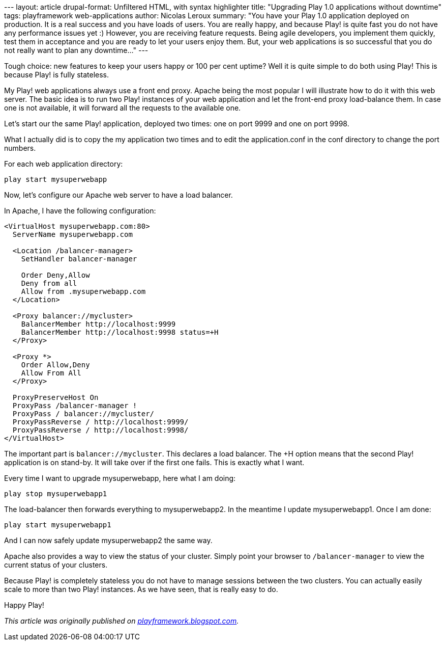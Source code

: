 --- layout: article drupal-format: Unfiltered HTML, with syntax
highlighter title: "Upgrading Play 1.0 applications without downtime"
tags: playframework web-applications author: Nicolas Leroux summary:
"You have your Play 1.0 application deployed on production. It is a real
success and you have loads of users. You are really happy, and because
Play! is quite fast you do not have any performance issues yet :)
However, you are receiving feature requests. Being agile developers, you
implement them quickly, test them in acceptance and you are ready to let
your users enjoy them. But, your web applications is so successful that
you do not really want to plan any downtime…" ---

Tough choice: new features to keep your users happy or 100 per cent
uptime? Well it is quite simple to do both using Play! This is because
Play! is fully stateless.

My Play! web applications always use a front end proxy. Apache being the
most popular I will illustrate how to do it with this web server. The
basic idea is to run two Play! instances of your web application and let
the front-end proxy load-balance them. In case one is not available, it
will forward all the requests to the available one.

Let's start our the same Play! application, deployed two times: one on
port 9999 and one on port 9998.

What I actually did is to copy the my application two times and to edit
the application.conf in the conf directory to change the port numbers.

For each web application directory:

....
play start mysuperwebapp
....

Now, let's configure our Apache web server to have a load balancer.

In Apache, I have the following configuration:

[source,brush:,xml;,gutter:,false]
----
<VirtualHost mysuperwebapp.com:80>
  ServerName mysuperwebapp.com

  <Location /balancer-manager>
    SetHandler balancer-manager

    Order Deny,Allow
    Deny from all
    Allow from .mysuperwebapp.com
  </Location>

  <Proxy balancer://mycluster>
    BalancerMember http://localhost:9999
    BalancerMember http://localhost:9998 status=+H
  </Proxy>

  <Proxy *>
    Order Allow,Deny
    Allow From All
  </Proxy>

  ProxyPreserveHost On
  ProxyPass /balancer-manager !
  ProxyPass / balancer://mycluster/
  ProxyPassReverse / http://localhost:9999/
  ProxyPassReverse / http://localhost:9998/
</VirtualHost>
----

The important part is `balancer://mycluster`. This declares a load
balancer. The +H option means that the second Play! application is on
stand-by. It will take over if the first one fails. This is exactly what
I want.

Every time I want to upgrade mysuperwebapp, here what I am doing:

....
play stop mysuperwebapp1
....

The load-balancer then forwards everything to mysuperwebapp2. In the
meantime I update mysuperwebapp1. Once I am done:

....
play start mysuperwebapp1
....

And I can now safely update mysuperwebapp2 the same way.

Apache also provides a way to view the status of your cluster. Simply
point your browser to `/balancer-manager` to view the current status of
your clusters.

Because Play! is completely stateless you do not have to manage sessions
between the two clusters. You can actually easily scale to more than two
Play! instances. As we have seen, that is really easy to do.

Happy Play!

_This article was originally published on
http://playframework.blogspot.com/2010/03/upgrading-your-play-applications.html[playframework.blogspot.com]._
